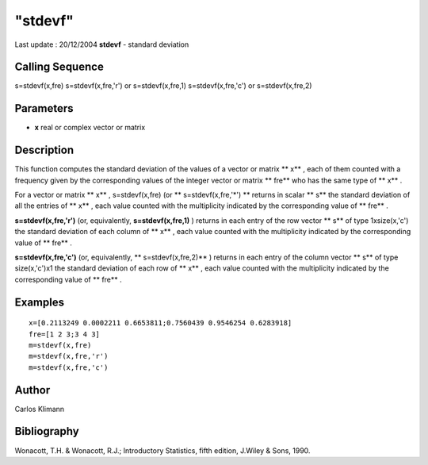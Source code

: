 ====
"stdevf"
====

Last update : 20/12/2004
**stdevf** - standard deviation



Calling Sequence
~~~~~~~~~~~~~~~~

s=stdevf(x,fre)
s=stdevf(x,fre,'r') or s=stdevf(x,fre,1)
s=stdevf(x,fre,'c') or s=stdevf(x,fre,2)




Parameters
~~~~~~~~~~


+ **x** real or complex vector or matrix




Description
~~~~~~~~~~~

This function computes the standard deviation of the values of a
vector or matrix ** x** , each of them counted with a frequency given
by the corresponding values of the integer vector or matrix ** fre**
who has the same type of ** x** .

For a vector or matrix ** x** , s=stdevf(x,fre) (or **
s=stdevf(x,fre,'*') ** returns in scalar ** s** the standard deviation
of all the entries of ** x** , each value counted with the
multiplicity indicated by the corresponding value of ** fre** .

**s=stdevf(x,fre,'r')** (or, equivalently, **s=stdevf(x,fre,1)** )
returns in each entry of the row vector ** s** of type 1xsize(x,'c')
the standard deviation of each column of ** x** , each value counted
with the multiplicity indicated by the corresponding value of ** fre**
.

**s=stdevf(x,fre,'c')** (or, equivalently, ** s=stdevf(x,fre,2)** )
returns in each entry of the column vector ** s** of type
size(x,'c')x1 the standard deviation of each row of ** x** , each
value counted with the multiplicity indicated by the corresponding
value of ** fre** .



Examples
~~~~~~~~


::

    
    
    
    x=[0.2113249 0.0002211 0.6653811;0.7560439 0.9546254 0.6283918]
    fre=[1 2 3;3 4 3]
    m=stdevf(x,fre)
    m=stdevf(x,fre,'r')
    m=stdevf(x,fre,'c')
    
     
      




Author
~~~~~~

Carlos Klimann



Bibliography
~~~~~~~~~~~~

Wonacott, T.H. & Wonacott, R.J.; Introductory Statistics, fifth
edition, J.Wiley & Sons, 1990.



